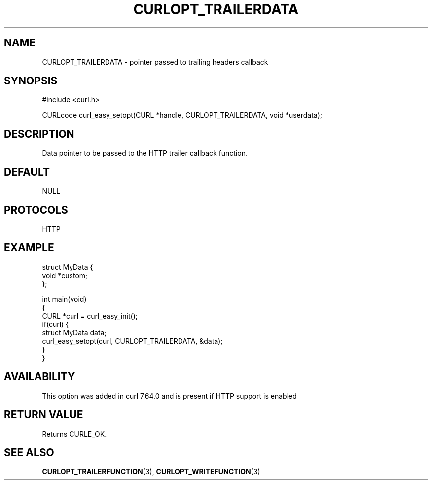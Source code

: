 .\" generated by cd2nroff 0.1 from CURLOPT_TRAILERDATA.md
.TH CURLOPT_TRAILERDATA 3 "March 05 2025" libcurl
.SH NAME
CURLOPT_TRAILERDATA \- pointer passed to trailing headers callback
.SH SYNOPSIS
.nf
#include <curl.h>

CURLcode curl_easy_setopt(CURL *handle, CURLOPT_TRAILERDATA, void *userdata);
.fi
.SH DESCRIPTION
Data pointer to be passed to the HTTP trailer callback function.
.SH DEFAULT
NULL
.SH PROTOCOLS
HTTP
.SH EXAMPLE
.nf
struct MyData {
  void *custom;
};

int main(void)
{
  CURL *curl = curl_easy_init();
  if(curl) {
    struct MyData data;
    curl_easy_setopt(curl, CURLOPT_TRAILERDATA, &data);
  }
}
.fi
.SH AVAILABILITY
This option was added in curl 7.64.0 and is present if HTTP support is enabled
.SH RETURN VALUE
Returns CURLE_OK.
.SH SEE ALSO
.BR CURLOPT_TRAILERFUNCTION (3),
.BR CURLOPT_WRITEFUNCTION (3)
